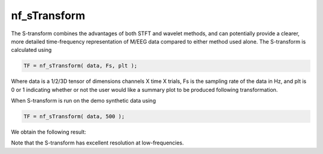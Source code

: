 
nf_sTransform
=============

The S-transform combines the advantages of both STFT and wavelet methods, and can potentially provide a clearer, more detailed time-frequency representation of M/EEG data compared to either method used alone. The S-transform is calculated using 

.. code-block:: matlab
   
  TF = nf_sTransform( data, Fs, plt );

Where data is a 1/2/3D tensor of dimensions channels X time X trials, Fs is the sampling rate of the data in Hz, and plt is 0 or 1 indicating whether or not the user would like a summary plot to be produced following transformation.

When S-transform is run on the demo synthetic data using

.. code-block:: matlab
  
  TF = nf_sTransform( data, 500 );

We obtain the following result:

.. image:: fig_stransform_synthetic.png
  :width: 600

Note that the S-transform has excellent resolution at low-frequencies.